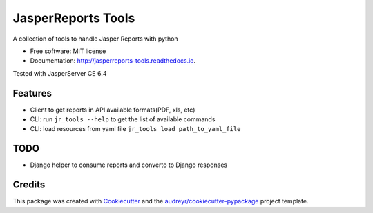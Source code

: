 ===================
JasperReports Tools
===================


.. image:: https://img.shields.io/pypi/v/jr_tools.svg
        :target: https://pypi.python.org/pypi/jr_tools

.. image:: https://img.shields.io/travis/erickgnavar/jasper-reports-tools.svg
        :target: https://travis-ci.org/erickgnavar/jasper-reports-tools

.. image:: https://readthedocs.org/projects/jasperreports-tools/badge/?version=latest
        :target: https://jasperreports-tools.readthedocs.io/en/latest/?badge=latest
        :alt: Documentation Status

.. image:: https://pyup.io/repos/github/erickgnavar/jr_tools/shield.svg
     :target: https://pyup.io/repos/github/erickgnavar/jr_tools/
     :alt: Updates


A collection of tools to handle Jasper Reports with python


* Free software: MIT license
* Documentation: http://jasperreports-tools.readthedocs.io.

Tested with JasperServer CE 6.4


Features
--------

* Client to get reports in API available formats(PDF, xls, etc)
* CLI: run ``jr_tools --help`` to get the list of available commands
* CLI: load resources from yaml file ``jr_tools load path_to_yaml_file``


TODO
----
* Django helper to consume reports and converto to Django responses


Credits
---------

This package was created with Cookiecutter_ and the `audreyr/cookiecutter-pypackage`_ project template.

.. _Cookiecutter: https://github.com/audreyr/cookiecutter
.. _`audreyr/cookiecutter-pypackage`: https://github.com/audreyr/cookiecutter-pypackage
